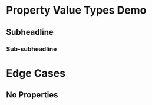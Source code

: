 * Property Value Types Demo
:PROPERTIES:
:String: Hello World
:Number: 42
:Float: 3.1415
:Date: <2025-08-02>
:Boolean: t
:Empty:
:List: (a b c)
:CommaList: a,b,c
:Link: [[https://orgmode.org][Org Mode]]
:ID: 98765
:CATEGORY: Demo
:CUSTOM_ID: demo-1
:END:
** Subheadline
:PROPERTIES:
:Override: Sub
:END:
*** Sub-subheadline
# Inherits parent properties except :Override:
* Edge Cases
:PROPERTIES:
:Duplicate: value1
:Duplicate: value2
:Empty:
:END:
** No Properties
# Headline without drawer
